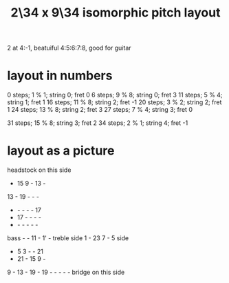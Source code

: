 :PROPERTIES:
:ID:       cee0762b-e18a-428a-974d-7a1622978018
:END:
#+title: 2\34 x 9\34 isomorphic pitch layout
2 at 4:-1, beatuiful 4:5:6:7:8, good for guitar
* layout in numbers
  0  steps;  1 % 1; string 0; fret 0
  6  steps;  9 % 8; string 0; fret 3
  11 steps;  5 % 4; string 1; fret 1
  16 steps; 11 % 8; string 2; fret -1
  20 steps;  3 % 2; string 2; fret 1
  24 steps; 13 % 8; string 2; fret 3
  27 steps;  7 % 4; string 3; fret 0
    # Try not to use this -- it's very flat,
    # and plays badly with the others.
    # Rather use the sharper 7%4,
    # at 28 steps, (4,-3) or (2,6)
  31 steps; 15 % 8; string 3; fret 2
  34 steps;  2 % 1; string 4; fret -1
* layout as a picture

        headstock on this side
           - 15  9  - 13  -
          13  - 19  -  -  -
           -  -  -  -  - 17
           - 17  -  -  -  -
           -  -  -  -  -  -
  bass     -  - 11  -  1' -  treble
  side     1  - 23  7  -  5  side
           -  5  3  -  - 21
           - 21  - 15  9  -
           9  - 13  - 19  -
          19  -  -  -  -  -
         bridge on this side
